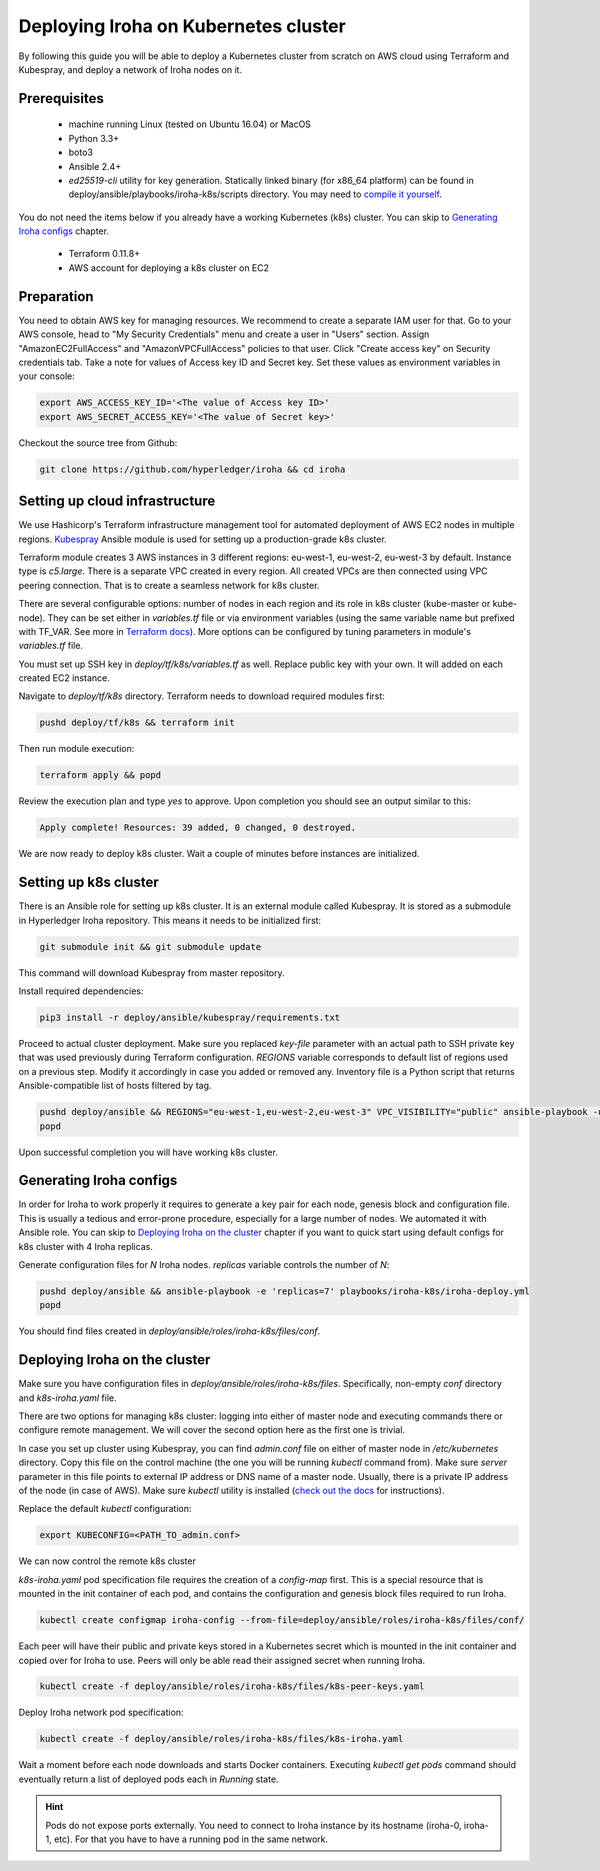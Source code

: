 Deploying Iroha on Kubernetes cluster
=====================================
By following this guide you will be able to deploy a Kubernetes cluster from scratch on AWS cloud using Terraform and Kubespray, and deploy a network of Iroha nodes on it.

Prerequisites
^^^^^^^^^^^^^
 * machine running Linux (tested on Ubuntu 16.04) or MacOS
 * Python 3.3+
 * boto3
 * Ansible 2.4+
 * *ed25519-cli* utility for key generation. Statically linked binary (for x86_64 platform) can be found in deploy/ansible/playbooks/iroha-k8s/scripts directory. You may need to `compile it yourself <https://github.com/Warchant/ed25519-cli>`__.

You do not need the items below if you already have a working Kubernetes (k8s) cluster. You can skip to `Generating Iroha configs`_ chapter.

 * Terraform 0.11.8+
 * AWS account for deploying a k8s cluster on EC2

Preparation
^^^^^^^^^^^
You need to obtain AWS key for managing resources.
We recommend to create a separate IAM user for that.
Go to your AWS console, head to "My Security Credentials" menu and create a user in "Users" section.
Assign "AmazonEC2FullAccess" and "AmazonVPCFullAccess" policies to that user.
Click "Create access key" on Security credentials tab.
Take a note for values of Access key ID and Secret key.
Set these values as environment variables in your console:

.. code-block:: shell

    export AWS_ACCESS_KEY_ID='<The value of Access key ID>'
    export AWS_SECRET_ACCESS_KEY='<The value of Secret key>'

Checkout the source tree from Github:

.. code-block:: shell

    git clone https://github.com/hyperledger/iroha && cd iroha

Setting up cloud infrastructure
^^^^^^^^^^^^^^^^^^^^^^^^^^^^^^^
We use Hashicorp's Terraform infrastructure management tool for automated deployment of AWS EC2 nodes in multiple regions. `Kubespray <https://github.com/kubernetes-incubator/kubespray>`__ Ansible module is used for setting up a production-grade k8s cluster.

Terraform module creates 3 AWS instances in 3 different regions: eu-west-1, eu-west-2, eu-west-3 by default. Instance type is *c5.large*. There is a separate VPC created in every region. All created VPCs are then connected using VPC peering connection. That is to create a seamless network for k8s cluster.

There are several configurable options: number of nodes in each region and its role in k8s cluster (kube-master or kube-node). They can be set either in *variables.tf* file or via environment variables (using the same variable name but prefixed with TF_VAR. See more in `Terraform docs <https://www.terraform.io/intro/getting-started/variables.html#from-environment-variables>`__). More options can be configured by tuning parameters in module's *variables.tf* file.

You must set up SSH key in *deploy/tf/k8s/variables.tf* as well. Replace public key with your own. It will added on each created EC2 instance.

Navigate to *deploy/tf/k8s* directory. Terraform needs to download required modules first:

.. code-block:: shell

    pushd deploy/tf/k8s && terraform init

Then run module execution:

.. code-block:: shell

    terraform apply && popd

Review the execution plan and type *yes* to approve. Upon completion you should see an output similar to this:

.. code-block:: shell

    Apply complete! Resources: 39 added, 0 changed, 0 destroyed.

We are now ready to deploy k8s cluster. Wait a couple of minutes before instances are initialized.

Setting up k8s cluster
^^^^^^^^^^^^^^^^^^^^^^
There is an Ansible role for setting up k8s cluster. It is an external module called Kubespray. It is stored as a submodule in Hyperledger Iroha repository. This means it needs to be initialized first:

.. code-block:: shell

    git submodule init && git submodule update

This command will download Kubespray from master repository.

Install required dependencies:

.. code-block:: shell

    pip3 install -r deploy/ansible/kubespray/requirements.txt

Proceed to actual cluster deployment. Make sure you replaced *key-file* parameter with an actual path to SSH private key that was used previously during Terraform configuration. *REGIONS* variable corresponds to default list of regions used on a previous step. Modify it accordingly in case you added or removed any. Inventory file is a Python script that returns Ansible-compatible list of hosts filtered by tag.

.. code-block:: shell

    pushd deploy/ansible && REGIONS="eu-west-1,eu-west-2,eu-west-3" VPC_VISIBILITY="public" ansible-playbook -u ubuntu -b --ssh-extra-args="-o IdentitiesOnly=yes" --key-file=<PATH_TO_SSH_KEY> -i inventory/kubespray-aws-inventory.py kubespray/cluster.yml
    popd

Upon successful completion you will have working k8s cluster.

Generating Iroha configs
^^^^^^^^^^^^^^^^^^^^^^^^
In order for Iroha to work properly it requires to generate a key pair for each node, genesis block and configuration file. This is usually a tedious and error-prone procedure, especially for a large number of nodes. We automated it with Ansible role. You can skip to `Deploying Iroha on the cluster`_ chapter if you want to quick start using default configs for k8s cluster with 4 Iroha replicas.

Generate configuration files for *N* Iroha nodes. *replicas* variable controls the number of *N*:

.. code-block:: shell

    pushd deploy/ansible && ansible-playbook -e 'replicas=7' playbooks/iroha-k8s/iroha-deploy.yml
    popd

You should find files created in *deploy/ansible/roles/iroha-k8s/files/conf*.

Deploying Iroha on the cluster
^^^^^^^^^^^^^^^^^^^^^^^^^^^^^^
Make sure you have configuration files in *deploy/ansible/roles/iroha-k8s/files*. Specifically, non-empty *conf* directory and *k8s-iroha.yaml* file.

There are two options for managing k8s cluster: logging into either of master node and executing commands there or configure remote management. We will cover the second option here as the first one is trivial.

In case you set up cluster using Kubespray, you can find *admin.conf* file on either of master node in */etc/kubernetes* directory. Copy this file on the control machine (the one you will be running *kubectl* command from). Make sure *server* parameter in this file points to external IP address or DNS name of a master node. Usually, there is a private IP address of the node (in case of AWS). Make sure *kubectl* utility is installed (`check out the docs <https://kubernetes.io/docs/tasks/tools/install-kubectl/>`__ for instructions).

Replace the default *kubectl* configuration:

.. code-block:: shell

    export KUBECONFIG=<PATH_TO_admin.conf>

We can now control the remote k8s cluster

*k8s-iroha.yaml* pod specification file requires the creation of a *config-map* first. This is a special resource that is mounted in the init container of each pod, and contains the configuration and genesis block files required to run Iroha.

.. code-block:: shell

    kubectl create configmap iroha-config --from-file=deploy/ansible/roles/iroha-k8s/files/conf/

Each peer will have their public and private keys stored in a Kubernetes secret which is  mounted in the init container and copied over for Iroha to use. Peers will only be able read their assigned secret when running Iroha.

.. code-block:: shell

    kubectl create -f deploy/ansible/roles/iroha-k8s/files/k8s-peer-keys.yaml

Deploy Iroha network pod specification:

.. code-block:: shell

    kubectl create -f deploy/ansible/roles/iroha-k8s/files/k8s-iroha.yaml

Wait a moment before each node downloads and starts Docker containers. Executing *kubectl get pods* command should eventually return a list of deployed pods each in *Running* state.

.. Hint:: Pods do not expose ports externally. You need to connect to Iroha instance by its hostname (iroha-0, iroha-1, etc). For that you have to have a running pod in the same network.